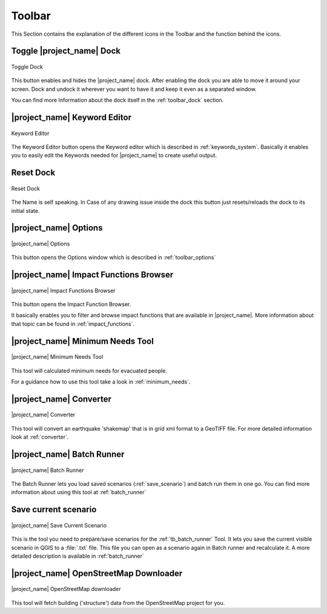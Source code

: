 .. _toolbar:

Toolbar
=======

This Section contains the explanation of the different icons in the Toolbar
and the function behind the icons.

.. _tb_dock:

Toggle |project_name| Dock
--------------------------

.. figure:: /static/user-docs/toolbar_toggle.*
   :scale: 75 %
   :align: center
   :alt: Toggle the Dock

   Toggle Dock

This button enables and hides the |project_name| dock. After enabling the
dock you are able to move it around your screen. Dock and undock it wherever
you want to have it and keep it even as a separated window.

You can find more Information about the dock itself in the
:ref:`toolbar_dock` section.

.. _tb_keyword_editor:

|project_name| Keyword Editor
-----------------------------

.. figure:: /static/user-docs/toolbar_keyword.*
   :scale: 75 %
   :align: center
   :alt: Keyword Editor

   Keyword Editor

The Keyword Editor button opens the Keyword editor which is described in
:ref:`keywords_system`. Basically it enables you to easily edit the
Keywords needed for |project_name| to create useful output.

.. _tb_reset_dock_missst:

Reset Dock
----------

.. figure:: /static/user-docs/toolbar_reset.*
   :scale: 75 %
   :align: center
   :alt: Reset Dock

   Reset Dock

The Name is self speaking. In Case of any drawing issue inside the dock this
button just resets/reloads the dock to its initial state.

.. _tb_options:

|project_name| Options
----------------------

.. figure:: /static/user-docs/toolbar_options.*
   :scale: 75 %
   :align: center
   :alt: Options

   |project_name| Options

This button opens the Options window which is described in
:ref:`toolbar_options`

.. _tb_impact_functions_browser:

|project_name| Impact Functions Browser
---------------------------------------

.. figure:: /static/user-docs/toolbar_if_browser.*
   :scale: 75 %
   :align: center
   :alt: Impact Functions Browser

   |project_name| Impact Functions Browser

This button opens the Impact Function Browser.

It basically enables you to filter and browse impact functions that are
available in |project_name|. More information about that topic can be found
in :ref:`impact_functions`.

.. _tb_minimum_needs:

|project_name| Minimum Needs Tool
----------------------------------

.. figure:: /static/user-docs/toolbar_needs.*
   :scale: 75 %
   :align: center
   :alt: Minimum needs tool

   |project_name| Minimum Needs Tool

This tool will calculated minimum needs for evacuated people.

For a guidance how to use this tool take a look in :ref:`minimum_needs`.

.. _tb_converter:

|project_name| Converter
------------------------

.. figure:: /static/user-docs/toolbar_converter.*
   :scale: 75 %
   :align: center
   :alt: Converter

   |project_name| Converter

This tool will convert an earthquake 'shakemap' that is in grid xml format
to a GeoTIFF file.
For more detailed information look at :ref:`converter`.

.. _tb_batch_runner:

|project_name| Batch Runner
---------------------------

.. figure:: /static/user-docs/toolbar_batch.*
   :scale: 75 %
   :align: center
   :alt: Batch_Runner

   |project_name| Batch Runner

The Batch Runner lets you load saved scenarios (:ref:`save_scenario`) and
batch run them in one go.
You can find more information about using this tool at :ref:`batch_runner`

.. _tb_save_scenario:

Save current scenario
---------------------

.. figure:: /static/user-docs/toolbar_scenario.*
   :scale: 75 %
   :align: center
   :alt: Save Current Scenario

   |project_name| Save Current Scenario

This is the tool you need to prepare/save scenarios for the
:ref:`tb_batch_runner` Tool. It lets you save the current visible scenario
in QGIS to a :file:`.txt` file. This file you can open as a scenario again in
Batch runner and recalculate it.
A more detailed description is available in :ref:`batch_runner`

.. _tb_openstreetmap_downloader:

|project_name| OpenStreetMap Downloader
---------------------------------------

.. figure:: /static/user-docs/toolbar_osm.*
   :scale: 75 %
   :align: center
   :alt: OpenStreetMap downloader

   |project_name| OpenStreetMap downloader

This tool will fetch building ('structure') data from the OpenStreetMap
project for you.
